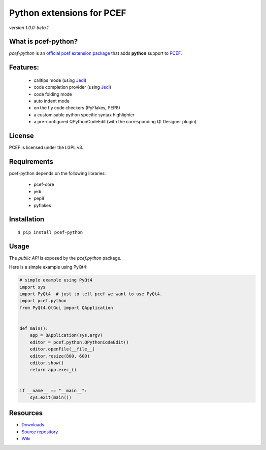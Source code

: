 Python extensions for PCEF
========================================

*version 1.0.0-beta.1*

.. image:: https://api.travis-ci.org/ColinDuquesnoy/pcef-python.png?branch=master
    :target: https://travis-ci.org/ColinDuquesnoy/pcef-python
    :alt: Travis-CI build status

What is pcef-python?
-----------------------

*pcef-python* is an `official pcef extension package`_ that adds **python** support to `PCEF`_.

Features:
------------

  * calltips mode (using `Jedi`_)
  * code completion provider (using `Jedi`_)
  * code folding mode
  * auto indent mode
  * on the fly code checkers (PyFlakes, PEP8)
  * a customisable python specific syntax highlighter
  * a pre-configured QPythonCodeEdit (with the corresponding Qt Designer plugin)

License
-------

PCEF is licensed under the LGPL v3.

Requirements
------------

pcef-python depends on the following libraries:

 - pcef-core
 - jedi
 - pep8
 - pyflakes

Installation
------------

::

    $ pip install pcef-python

Usage
-----

The *public API* is exposed by the *pcef.python* package.

Here is a simple example using PyQt4:

.. code:: python

    # simple example using PyQt4
    import sys
    import PyQt4  # just to tell pcef we want to use PyQt4.
    import pcef.python
    from PyQt4.QtGui import QApplication


    def main():
        app = QApplication(sys.argv)
        editor = pcef.python.QPythonCodeEdit()
        editor.openFile(__file__)
        editor.resize(800, 600)
        editor.show()
        return app.exec_()


    if __name__ == "__main__":
        sys.exit(main())


Resources
---------

-  `Downloads`_
-  `Source repository`_
-  `Wiki`_

.. _Downloads: https://github.com/ColinDuquesnoy/pcef-python/releases
.. _Source repository: https://github.com/ColinDuquesnoy/pcef-python/
.. _Wiki: https://github.com/ColinDuquesnoy/pcef-core/wiki


.. _official pcef extension package: https://github.com/ColinDuquesnoy/pcef-core/wiki/Extensions#official-packages
.. _PCEF: https://github.com/ColinDuquesnoy/pcef-core
.. _Jedi: https://github.com/davidhalter/jedi


